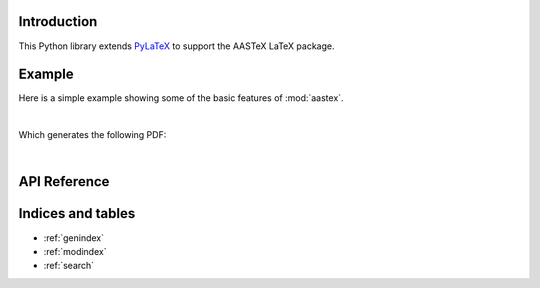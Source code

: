 Introduction
============

This Python library extends `PyLaTeX <https://github.com/JelteF/PyLaTeX>`_ to support the
AASTeX LaTeX package.

Example
=======

Here is a simple example showing some of the basic features of :mod:`aastex`.

.. jupyter-execute::

    import pathlib
    import pylatex
    import aastex
    import IPython

    title = aastex.Title("An Interesting Article")

    msu = aastex.Affiliation(
        'Montana State University, Department of Physics, '
        'P.O. Box 173840, Bozeman, MT 59717, USA'
    )

    author = aastex.Author('Roy T. Smart', msu),

    abstract = aastex.Abstract()
    abstract.escape = False
    abstract.append("Some text summarizing the article. ")
    abstract.append(r"\lipsum[1-1]")

    intro = pylatex.Section("Introduction")
    intro.escape = False
    intro.append(r"\lipsum[2-4]")

    doc = aastex.Document(
        documentclass="aastex631",
        document_options=["twocolumn"],
    )

    doc.packages.append(pylatex.Package("lipsum"))

    doc.append(title)
    doc.append(author)
    doc.append(abstract)
    doc.append(intro)

    path_pdf = pathlib.Path("an_interesting_article.pdf")
    doc.generate_pdf(filepath=path_pdf.with_suffix(""))

|

Which generates the following PDF:

.. jupyter-execute::
    :hide-code:

    import os

    path_build = pathlib.Path(os.environ.get("READTHEDOCS_OUTPUT", "_build")) / "html"
    path_pdf_new = path_pdf.rename(path_build / path_pdf.name)

    url = f"https://aastex.readthedocs.io/en/latest/{path_pdf.name}"
    IPython.display.IFrame(url, width=900, height=400)

|

API Reference
=============

.. autosummary::
    :toctree: _autosummary
    :template: module_custom.rst
    :recursive:

    aastex



Indices and tables
==================

* :ref:`genindex`
* :ref:`modindex`
* :ref:`search`
